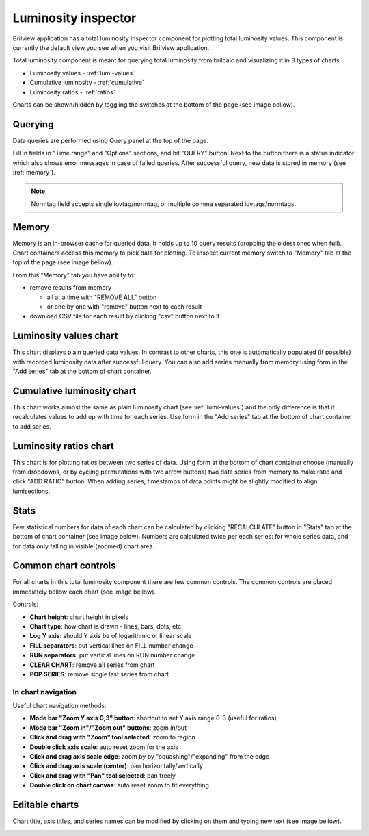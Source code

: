Luminosity inspector
====================

Brilview application has a total luminosity inspector component for plotting
total luminosity values. This component is currently the default view you see
when you visit Brilview application.

Total luminosity component is meant for querying total luminosity from brilcalc
and visualizing it in 3 types of charts:

* Luminosity values - :ref:`lumi-values`
* Cumulative luminosity - :ref:`cumulative`
* Luminosity ratios - :ref:`ratios`

Charts can be shown/hidden by toggling the switches at the bottom of the page
(see image bellow).

.. image:: _static/img/totlumi/toggles.png


Querying
--------

Data queries are performed using Query panel at the top of the page.

.. image:: _static/img/totlumi/query.png

Fill in fields in "Time range" and "Options" sections, and hit "QUERY" button.
Next to the button there is a status indicator which also shows error messages
in case of failed queries. After successful query, new data is stored in memory
(see :ref:`memory`).

.. note:: Normtag field accepts single iovtag/normtag, or multiple comma
          separated iovtags/normtags.


.. _memory:

Memory
------

Memory is an in-browser cache for queried data. It holds up to 10 query results
(dropping the oldest ones when full). Chart containers access this memory to
pick data for plotting. To inspect current memory switch to "Memory" tab at the
top of the page (see image bellow).

.. image:: _static/img/totlumi/memory.png

From this "Memory" tab you have ability to:

* remove results from memory

  * all at a time with "REMOVE ALL" button
  * or one by one with "remove" button next to each result

* download CSV file for each result by clicking "csv" button next to it


.. _lumi-values:

Luminosity values chart
-----------------------

This chart displays plain queried data values. In contrast to other charts, this
one is automatically populated (if possible) with recorded luminosity data after
successful query. You can also add series manually from memory using form in the
"Add series" tab at the bottom of chart container.

.. image:: _static/img/totlumi/plain.png


.. _cumulative:

Cumulative luminosity chart
---------------------------

This chart works almost the same as plain luminosity chart (see
:ref:`lumi-values`) and the only difference is that it recalculates values to
add up with time for each series. Use form in the "Add series" tab at the bottom
of chart container to add series.


.. _ratios:

Luminosity ratios chart
-----------------------

This chart is for plotting ratios between two series of data. Using form at the
bottom of chart container choose (manually from dropdowns, or by cycling
permutations with two arrow buttons) two data series from memory to make ratio
and click "ADD RATIO" button. When adding series, timestamps of data points
might be slightly modified to align lumisections.


.. _stats:

Stats
-----

Few statistical numbers for data of each chart can be calculated by clicking
"RECALCULATE" button in "Stats" tab at the bottom of chart container (see image
below). Numbers are calculated twice per each series: for whole series data, and
for data only falling in visible (zoomed) chart area.

.. image:: _static/img/totlumi/stats.png


.. _common:

Common chart controls
---------------------

For all charts in this total luminosity component there are few common controls.
The common controls are placed immediately bellow each chart (see image bellow).

.. image:: _static/img/totlumi/common.png

Controls:

* **Chart height**: chart height in pixels
* **Chart type**: how chart is drawn - lines, bars, dots, etc.
* **Log Y axis**: should Y axis be of logarithmic or linear scale
* **FILL separators**: put vertical lines on FILL number change
* **RUN separators**: put vertical lines on RUN number change
* **CLEAR CHART**: remove all series from chart
* **POP SERIES**: remove single last series from chart

In chart navigation
^^^^^^^^^^^^^^^^^^^

.. image:: _static/img/totlumi/chart-nav.gif

Useful chart navigation methods:

* **Mode bar "Zoom Y axis 0;3" button**: shortcut to set Y axis range 0-3
  (useful for ratios)
* **Mode bar "Zoom in"/"Zoom out" buttons**: zoom in/out
* **Click and drag with "Zoom" tool selected**: zoom to region
* **Double click axis scale**: auto reset zoom for the axis
* **Click and drag axis scale edge**: zoom by by "squashing"/"expanding" from
  the edge
* **Click and drag axis scale (center)**: pan horizontally/vertically
* **Click and drag with "Pan" tool selected**: pan freely
* **Double click on chart canvas**: auto reset zoom to fit everything


.. _chart-edit:

Editable charts
---------------

Chart title, axis titles, and series names can be modified by clicking on them
and typing new text (see image bellow).

.. image:: _static/img/totlumi/chart-edit.png
